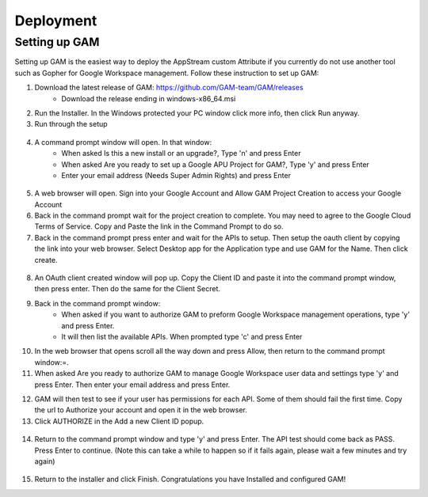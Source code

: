 Deployment
=====

Setting up GAM
------------

Setting up GAM is the easiest way to deploy the AppStream custom Attribute if you currently do not use another tool such as Gopher for Google Workspace management. Follow these instruction to set up GAM:

1. Download the latest release of GAM: https://github.com/GAM-team/GAM/releases
    * Download the release ending in windows-x86_64.msi
2. Run the Installer. In the Windows protected your PC window click more info, then click Run anyway.
3. Run through the setup
 .. only:: html

   .. figure:: _static/gam/GAM_Setup.gif
   
4. A command prompt window will open. In that window:
	* When asked Is this a new install or an upgrade?, Type 'n' and press Enter
	* When asked Are you ready to set up a Google APU Project for GAM?, Type 'y' and press Enter
	* Enter your email address (Needs Super Admin Rights) and press Enter
	
  .. image:: _static/gam/GAM_init.png

5. A web browser will open. Sign into your Google Account and Allow GAM Project Creation to access your Google Account
6. Back in the command prompt wait for the project creation to complete. You may need to agree to the Google Cloud Terms of Service. Copy and Paste the link in the Command Prompt to do so.
7. Back in the command prompt press enter and wait for the APIs to setup. Then setup the oauth client by copying the link into your web browser. Select Desktop app for the Application type and use GAM for the Name. Then click create.

  .. image:: _static/gam/GAM_oath.png
  
8. An OAuth client created window will pop up. Copy the Client ID and paste it into the command prompt window, then press enter. Then do the same for the Client Secret.
9. Back in the command prompt window:
	* When asked if you want to authorize GAM to preform Google Workspace management operations, type 'y' and press Enter.
	* It will then list the available APIs. When prompted type 'c' and press Enter
10. In the web browser that opens scroll all the way down and press Allow, then return to the command prompt window:=.
11. When asked Are you ready to authorize GAM to manage Google Workspace user data and settings type 'y' and press Enter. Then enter your email address and press Enter.

.. only:: html

   .. figure:: _static/gam/GAM_API.gif
   
12. GAM will then test to see if your user has permissions for each API. Some of them should fail the first time.  Copy the url to Authorize your account and open it in the web browser.
13. Click AUTHORIZE in the Add a new Client ID popup. 

  .. image:: _static/gam/GAM_clientid.png

14. Return to the command prompt window and type 'y' and press Enter. The API test should come back as PASS. Press Enter to continue. (Note this can take a while to happen so if it fails again, please wait a few minutes and try again)

  .. image:: _static/gam/apipass.png

15. Return to the installer and click Finish. Congratulations you have Installed and configured GAM!